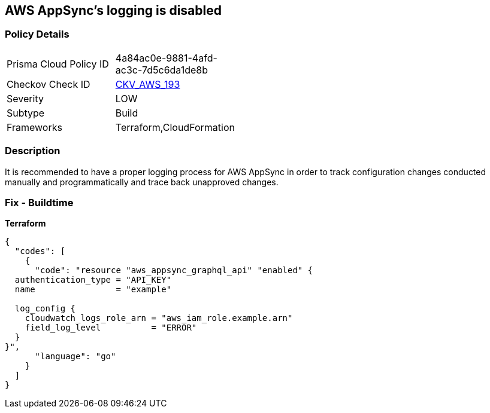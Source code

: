 == AWS AppSync's logging is disabled


=== Policy Details
[width=45%]
[cols="1,1"]
|=== 
|Prisma Cloud Policy ID 
| 4a84ac0e-9881-4afd-ac3c-7d5c6da1de8b

|Checkov Check ID 
| https://github.com/bridgecrewio/checkov/blob/master/checkov/cloudformation/checks/resource/aws/AppSyncLogging.py[CKV_AWS_193]

|Severity
|LOW

|Subtype
|Build

|Frameworks
|Terraform,CloudFormation

|=== 



=== Description

It is recommended to have a proper logging process for AWS AppSync in order to track configuration changes conducted manually and programmatically and trace back unapproved changes.

=== Fix - Buildtime


*Terraform* 




[source,go]
----
{
  "codes": [
    {
      "code": "resource "aws_appsync_graphql_api" "enabled" {
  authentication_type = "API_KEY"
  name                = "example"

  log_config {
    cloudwatch_logs_role_arn = "aws_iam_role.example.arn"
    field_log_level          = "ERROR"
  }
}",
      "language": "go"
    }
  ]
}
----
